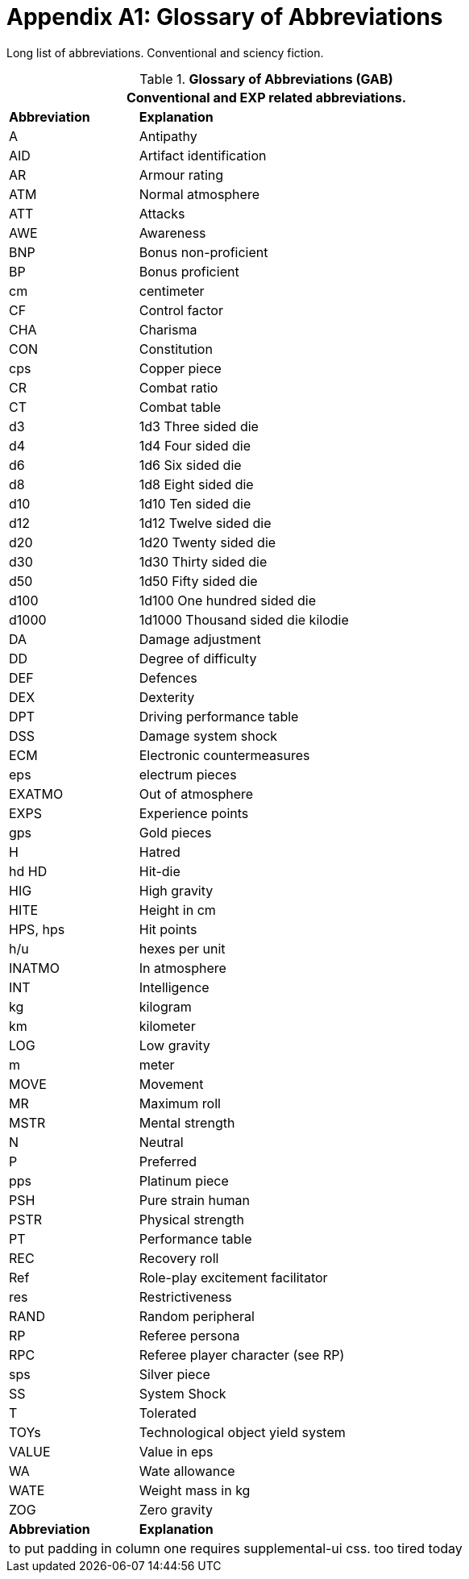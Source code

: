 = Appendix A1: Glossary of Abbreviations

Long list of abbreviations. Conventional and sciency fiction.

// Glossary of Abbreviations
.*Glossary of Abbreviations (GAB)*
[width="75%",cols="25%,75%",frame="all", stripes="even"]
|===
2+<|Conventional and EXP related abbreviations. 

s|Abbreviation
s|Explanation

|A
|Antipathy

|AID
|Artifact identification

|AR
|Armour rating

|ATM
|Normal atmosphere

|ATT
|Attacks

|AWE
|Awareness

|BNP
|Bonus non-proficient

|BP
|Bonus proficient

|cm
|centimeter

|CF
|Control factor

|CHA
|Charisma

|CON
|Constitution

|cps
|Copper piece

|CR
|Combat ratio

|CT
|Combat table

|d3
|1d3	Three sided die

|d4
|1d4	Four sided die

|d6
|1d6	Six sided die

|d8
|1d8	Eight sided die

|d10
|1d10	Ten sided die

|d12
|1d12	Twelve sided die

|d20
|1d20	Twenty sided die

|d30
|1d30	Thirty sided die

|d50
|1d50	Fifty sided die

|d100
|1d100	One hundred sided die

|d1000
|1d1000	Thousand sided die kilodie

|DA
|Damage adjustment

|DD
|Degree of difficulty

|DEF
|Defences

|DEX
|Dexterity

|DPT
|Driving performance table

|DSS
|Damage system shock

|ECM
|Electronic countermeasures

|eps
|electrum pieces

|EXATMO
|Out of atmosphere

|EXPS
|Experience points

|gps
|Gold pieces

|H
|Hatred

|hd HD	
|Hit-die

|HIG
|High gravity

|HITE
|Height in cm

|HPS, hps	
|Hit points

|h/u	
|hexes per unit

|INATMO
|In atmosphere

|INT
|Intelligence

|kg
|kilogram

|km
|kilometer

|LOG
|Low gravity

|m
|meter

|MOVE
|Movement

|MR
|Maximum roll

|MSTR
|Mental strength

|N
|Neutral

|P
|Preferred

|pps
|Platinum piece

|PSH
|Pure strain human

|PSTR
|Physical strength

|PT
|Performance table

|REC
|Recovery roll

|Ref
|Role-play excitement facilitator

|res
|Restrictiveness

|RAND
|Random peripheral

|RP
|Referee persona

|RPC
|Referee player character (see RP)

|sps
|Silver piece

|SS
|System Shock

|T
|Tolerated

|TOYs
|Technological object yield system

|VALUE
|Value in eps

|WA
|Wate allowance

|WATE
|Weight mass in kg

|ZOG
|Zero gravity

s|Abbreviation
s|Explanation
2+<|to put padding in column one requires supplemental-ui css. too tired today
|===
